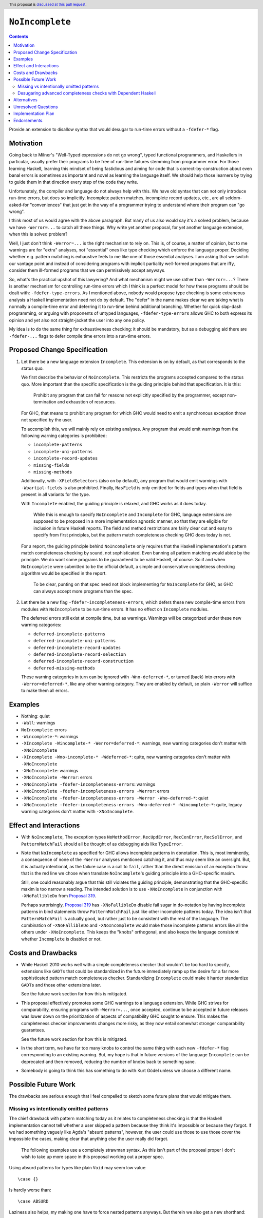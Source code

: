 ``NoIncomplete``
==============

.. author:: John Ericson
.. date-accepted:: Leave blank. This will be filled in when the proposal is accepted.
.. ticket-url:: Leave blank. This will eventually be filled with the
                ticket URL which will track the progress of the
                implementation of the feature.
.. implemented:: Leave blank. This will be filled in with the first GHC version which
                 implements the described feature.
.. highlight:: haskell
.. header:: This proposal is `discussed at this pull request <https://github.com/ghc-proposals/ghc-proposals/pull/351>`_.
.. contents::

Provide an extension to disallow syntax that would desugar to run-time errors without a ``-fdefer-*`` flag.

Motivation
----------

Going back to Milner's "Well-Typed expressions do not go wrong", typed functional programmers, and Haskellers in particular, usually prefer their programs to be free of run-time failures stemming from programmer error.
For those learning Haskell, learning this mindset of being fastidious and aiming for code that is correct-by-construction about even banal errors is sometimes as important and novel as learning the language itself.
We should help those learners by trying to guide them in that direction every step of the code they write.

Unfortunately, the compiler and language do not always help with this.
We have old syntax that can not only introduce run-time errors, but does so implicitly.
Incomplete pattern matches, incomplete record updates, etc., are all seldom-asked-for "conveniences" that just get in the way of a programmer trying to understand where their program can "go wrong".

I think most of us would agree with the above paragraph.
But many of us also would say it's a solved problem, because we have ``-Werror=...`` to catch all these things.
Why write yet another proposal, for yet another language extension, when this is solved problem?

Well, I just don't think ``-Werror=...`` is the right mechanism to rely on.
This is, of course, a matter of opinion, but to me warnings are for "extra" analyses, not "essential" ones like type checking which enforce the language proper.
Deciding whether e.g. pattern matching is exhaustive feels to me like one of those essential analyses.
I am asking that we switch our vantage point and instead of considering programs with implicit partiality well-formed programs that are iffy, consider them ill-formed programs that we can permissively accept anyways.

So, what's the practical upshot of this lawyering?
And what mechanism might we use rather than ``-Werror=...``?
There is another mechanism for controlling run-time errors which I think is a perfect model for how these programs should be dealt with: ``-fdefer-type-errors``.
As I mentioned above, nobody would propose type checking is some extraneous analysis a Haskell implementation need not do by default.
The "defer" in the name makes clear we are taking what is normally a compile-time error and deferring it to run-time behind additional branching.
Whether for quick slap-dash programming, or arguing with proponents of untyped languages, ``-fdefer-type-errors`` allows GHC to both express its opinion and yet also not straight-jacket the user into any one policy.

My idea is to do the same thing for exhaustiveness checking: it should be mandatory, but as a debugging aid there are ``-fdefer-...`` flags to defer compile time errors into a run-time errors.

Proposed Change Specification
-----------------------------

#. Let there be a new language extension ``Incomplete``.
   This extension is on by default, as that corresponds to the status quo.

   We first describe the behavior of ``NoIncomplete``.
   This restricts the programs accepted compared to the status quo.
   More important than the specific specification is the guiding principle behind that specification.
   It is this:

     Prohibit any program that can fail for reasons not explicitly specified by the programmer, except non-termination and exhaustion of resources.

   For GHC, that means to prohibit any program for which GHC would need to emit a synchronous exception throw not specified by the user.

   To accomplish this, we will mainly rely on existing analyses.
   Any program that would emit warnings from the following warning categories is prohibited:

   - ``incomplete-patterns``
   - ``incomplete-uni-patterns``
   - ``incomplete-record-updates``
   - ``missing-fields``
   - ``missing-methods``

   Additionally, with ``-XFieldSelectors`` (also on by default), any program that would emit warnings with ``-Wpartial-fields`` is also prohibited.
   Finally, ``HasField`` is only emitted for fields and types when that field is present in all variants for the type.

   With ``Incomplete`` enabled, the guiding principle is relaxed, and GHC works as it does today.

     While this is enough to specify ``NoIncomplete`` and ``Incomplete`` for GHC, language extensions are supposed to be proposed in a more implementation agnostic manner, so that they are eligible for inclusion in future Haskell reports.
     The field and method restrictions are fairly clear cut and easy to specify from first principles, but the pattern match completeness checking GHC does today is not.

   For a report, the guiding principle behind ``NoIncomplete`` only requires that the Haskell implementation's pattern match completeness checking by sound, not sophisticated.
   Even banning all pattern matching would abide by the principle.
   We do want some programs to be guaranteed to be valid Haskell, of course.
   So if and when ``NoIncomplete`` were submitted to be the official default, a simple and conservative completness checking algorithm would be specified in the report.

     To be clear, punting on that spec need not block implementing for ``NoIncomplete`` for GHC, as GHC can always accept more programs than the spec.

#. Let there be a new flag ``-fdefer-incompleteness-errors``, which defers these new compile-time errors from modules with ``NoIncomplete`` to be run-time errors.
   It has no effect on ``Incomplete`` modules.

   The deferred errors still exist at compile time, but as warnings.
   Warnings will be categorized under these new warning categories:

   - ``deferred-incomplete-patterns``
   - ``deferred-incomplete-uni-patterns``
   - ``deferred-incomplete-record-updates``
   - ``deferred-incomplete-record-selection``
   - ``deferred-incomplete-record-construction``
   - ``deferred-missing-methods``

   These warning categories in turn can be ignored with ``-Wno-deferred-*``, or turned (back) into errors with ``-Werror=deferred-*``, like any other warning category.
   They are enabled by default, so plain ``-Werror`` will suffice to make them all errors.

Examples
--------

- Nothing: quiet

- ``-Wall``: warnings

- ``NoIncomplete``: errors

- ``-Wincomplete-*``: warnings

- ``-XIncomplete -Wincomplete-* -Werror=deferred-*``: warnings, new warning categories don't matter with ``-XNoIncomplete``

- ``-XIncomplete -Wno-incomplete-* -Wdeferred-*``: quite, new warning categories don't matter with ``-XNoIncomplete``

- ``-XNoIncomplete``: warnings

- ``-XNoIncomplete -Werror``: errors

- ``-XNoIncomplete -fdefer-incompleteness-errors``: warnings

- ``-XNoIncomplete -fdefer-incompleteness-errors -Werror``: errors

- ``-XNoIncomplete -fdefer-incompleteness-errors -Werror -Wno-deferred-*``: quiet

- ``-XNoIncomplete -fdefer-incompleteness-errors -Wno-deferred-* -Wincomplete-*``: quite, legacy warning categories don't matter with ``-XNoIncomplete``.

Effect and Interactions
-----------------------

- With ``NoIncomplete``, The exception types ``NoMethodError``, ``RecUpdError``, ``RecConError``, ``RecSelError``, and ``PatternMatchFail`` should all be thought of as debugging aids like ``TypeError``.

- Note that ``NoIncomplete`` as specified for GHC allows incomplete patterns in ``do``\ notation.
  This is, most imminently, a consequence of none of the ``-Werror`` analyses mentioned catching it, and thus may seem like an oversight.
  But, it is actually intentional, as the failure case is a call to ``fail``, rather than the direct emission of an exception throw that is the red line we chose when translate ``NoIncomplete``\ 's guiding principle into a GHC-specific maxim.

  Still, one could reasonably argue that this still violates the guiding principle, demonstrating that the GHC-specific maxim is too narrow a reading.
  The intended solution is to use ``-XNoIncomplete`` in conjunction with ``-XNoFallibleDo`` from `Proposal 319`_.

  Perhaps surprisingly, `Proposal 319`_ has ``-XNoFallibleDo`` disable fail sugar in ``do``\ -notation by having incomplete patterns in bind statements throw ``PatternMatchFail`` just like other incomplete patterns today.
  The idea isn't that ``PatternMatchFail`` is actually good, but rather just to be consistent with the rest of the language.
  The combination of ``-XNoFallibleDo`` and ``-XNoIncomplete`` would make those incomplete patterns errors like all the others under ``-XNoIncomplete``.
  This keeps the "knobs" orthogonal, and also keeps the language consistent whether ``Incomplete`` is disabled or not.

Costs and Drawbacks
-------------------

- While Haskell 2010 works well with a simple completeness checker that wouldn't be too hard to specify, extensions like ``GADTs`` that could be standardized in the future immediately ramp up the desire for a far more sophisticated pattern match completeness checker.
  Standardizing ``Incomplete`` could make it harder standardize ``GADTs`` and those other extensions later.

  See the future work section for how this is mitigated.

- This proposal effectively promotes some GHC warnings to a language extension.
  While GHC strives for comparability, ensuring programs with ``-Werror=...``, once accepted, continue to be accepted in future releases was lower down on the prioritization of aspects of compatibility GHC sought to ensure.
  This makes the completeness checker improvements changes more risky, as they now entail somewhat stronger comparability guarantees.

  See the future work section for how this is mitigated.

- In the short term, we have far too many knobs to control the same thing with each new ``-fdefer-*`` flag corresponding to an existing warning.
  But, my hope is that in future versions of the language ``Incomplete`` can be deprecated and then removed, reducing the number of knobs back to something sane.

- Somebody is going to think this has something to do with Kurt Gödel unless we choose a different name.

Possible Future Work
--------------------

The drawbacks are serious enough that I feel compelled to sketch some future plans that would mitigate them.

Missing vs intentionally omitted patterns
~~~~~~~~~~~~~~~~~~~~~~~~~~~~~~~~~~~~~~~~~

The chief drawback with pattern matching today as it relates to completeness checking is that the Haskell implementation cannot tell whether a user skipped a pattern because they think it's impossible or because they forgot.
If we had something vaguely like Agda's "absurd patterns", however, the user could use those to use those cover the impossible the cases, making clear that anything else the user really did forget.

  The following examples use a completely strawman syntax.
  As this isn't part of the proposal proper I don't wish to take up more space in this proposal working out a proper spec.

Using absurd patterns for types like plain ``Void`` may seem low value::

  \case {}

Is hardly worse than::

  \case ABSURD

Laziness also helps, my making one have to force nested patterns anyways.
But therein we also get a new shorthand::

  \case Identity (v :: Void) -> case v of {}

can become::

  \case Identity !ABSURD


Finally, the real benefit is with absurdities stemming from type equalities.
For example, given:

::

  data G :: Type -> Type where
    GBool :: G Bool
    GInt :: G Int

instead of:

::

  f :: G Bool -> ...
  f GBool -> ...

do something like:

::

  f :: G Bool -> ...
  f GBool -> ...
  f (ABSURD @ GInt)

Firstly, this should help make code more self-documenting and should allow for better error/warning messages.
But more relevant to the problem at hand, this could possibly allow simpler Haskell implementations that aren't so sophisticated that they can derive proofs of pattern impossibility very well on their own, but can verify user-written arguments.
If that works out, this would allow extension conjunctions like ``NoIncomplete`` and ``GADTs`` to be specified in ways that are less onerous on the Haskell implementation.

Desugaring advanced completeness checks with Dependent Haskell
~~~~~~~~~~~~~~~~~~~~~~~~~~~~~~~~~~~~~~~~~~~~~~~~~~~~~~~~~~~~~~

While offering "absurd patterns" is the lowest hanging fruit to improve the situation, we may soon to have an opportunity to better specify the advanced analyses that GHC does so absurd patterns are not the only defense against different Haskell implementations differing in behavior.
With Dependent Haskell, we should have an opportunity for pattern matching to introduce equality constraints between *terms* just as it already does with equality constraints on types.
This would allow reformalizing e.g. the recent analysis allowing incomplete-seeming scrutinizing of a value within an alternative of a previous scrutinizing of that value.
Now, the proof obligation on the impossibility of the other branches can be solved by the constraint solver not an ad-hoc extra compilation pass.
If we find some way to introduce *in*\ equality constraints, we might accumulate proofs of pattern refutations and desugar *most or all* pattern match exhaustiveness checking into problems for the constraint solver.
This is all quite advanced, but hopefully demonstrates show how we could have more powerful and yet easier pattern match completeness checking today.
We certainly don't have to do this, but I hope to show it might at least be possible to have our cake and at it too, codifying ``NoIncomplete`` and advanced type system features, not relying on user-written proofs with absurd pattern, and also not dumping ad-hoc static analyses in a Haskell Report.

Alternatives
------------

- Tweaks to the exact flags:

  - Use the original warning categories instead of ``deferred-*`` variants for the deferred errors.
    (``missing-fields`` would be used instead of a new ``incomplete-record-construction`` with identical meaning.)

  - Use one ``deferred-incompleteness`` warning category.

  - Use more ``-fdefer-*`` flags, so we have one per warning category.

- Have no defer mechanism at all, forcing the user to write a manual error message themselves like in ML or Rust.
  I am not really that opposed, but I think this would just make the proposal more controversial to little benefit.

- Deprecate ``Incomplete`` immediately.

Unresolved Questions
--------------------

Any other source of implicit partiality I forgot?
I compiled this list by looking at the `instances`_ for the ``Exception`` class in ``base``.

Implementation Plan
-------------------

This should be very easy to implement since all the analyses exist in warnings already.

Endorsements
-------------

.. _`Proposal 126`: https://github.com/ghc-proposals/ghc-proposals/pull/126
.. _`Proposal 319`: https://github.com/ghc-proposals/ghc-proposals/pull/319
.. _`instances`: https://hackage.haskell.org/package/base-4.14.0.0/docs/Control-Exception-Base.html#t:Exception
